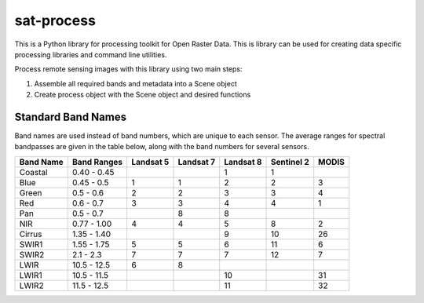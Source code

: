 sat-process
+++++++++++

.. image:: https://travis-ci.org/sat-utils/sat-process.svg?branch=develop
    :target: https://travis-ci.org/sat-utils/sat-process

This is a Python library for processing toolkit for Open Raster Data. This is library can be used for creating data specific processing libraries and command line utilities.

Process remote sensing images with this library using two main steps:

1. Assemble all required bands and metadata into a Scene object

2. Create process object with the Scene object and desired functions

Standard Band Names
===================

Band names are used instead of band numbers, which are unique to each sensor. The average ranges for spectral bandpasses are given in the table below, along with the band numbers for several sensors.

+-----------+-------------+-----------+-----------+-----------+------------+-------+
| Band Name | Band Ranges | Landsat 5 | Landsat 7 | Landsat 8 | Sentinel 2 | MODIS |
+===========+=============+===========+===========+===========+============+=======+
| Coastal   | 0.40 - 0.45 |           |           | 1         | 1          |       |
+-----------+-------------+-----------+-----------+-----------+------------+-------+
| Blue      | 0.45 - 0.5  | 1         | 1         | 2         | 2          | 3     |
+-----------+-------------+-----------+-----------+-----------+------------+-------+
| Green     | 0.5 - 0.6   | 2         | 2         | 3         | 3          | 4     |
+-----------+-------------+-----------+-----------+-----------+------------+-------+
| Red       | 0.6 - 0.7   | 3         | 3         | 4         | 4          | 1     |
+-----------+-------------+-----------+-----------+-----------+------------+-------+
| Pan       | 0.5 - 0.7   |           | 8         | 8         |            |       |
+-----------+-------------+-----------+-----------+-----------+------------+-------+
| NIR       | 0.77 - 1.00 | 4         | 4         | 5         | 8          | 2     |
+-----------+-------------+-----------+-----------+-----------+------------+-------+
| Cirrus    | 1.35 - 1.40 |           |           | 9         | 10         | 26    |
+-----------+-------------+-----------+-----------+-----------+------------+-------+
| SWIR1     | 1.55 - 1.75 | 5         | 5         | 6         | 11         | 6     |
+-----------+-------------+-----------+-----------+-----------+------------+-------+
| SWIR2     | 2.1 - 2.3   | 7         | 7         | 7         | 12         | 7     |
+-----------+-------------+-----------+-----------+-----------+------------+-------+
| LWIR      | 10.5 - 12.5 | 6         | 8         |           |            |       |
+-----------+-------------+-----------+-----------+-----------+------------+-------+
| LWIR1     | 10.5 - 11.5 |           |           | 10        |            | 31    |
+-----------+-------------+-----------+-----------+-----------+------------+-------+
| LWIR2     | 11.5 - 12.5 |           |           | 11        |            | 32    |
+-----------+-------------+-----------+-----------+-----------+------------+-------+
